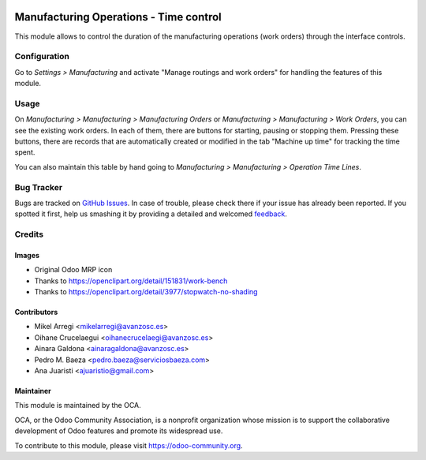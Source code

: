 .. image:: https://img.shields.io/badge/licence-AGPL--3-blue.svg
   :target: http://www.gnu.org/licenses/agpl-3.0-standalone.html
   :alt: License: AGPL-3

=======================================
Manufacturing Operations - Time control
=======================================

This module allows to control the duration of the manufacturing
operations (work orders) through the interface controls.

Configuration
=============

Go to *Settings > Manufacturing* and activate "Manage routings and work orders"
for handling the features of this module.

Usage
=====

On *Manufacturing > Manufacturing > Manufacturing Orders* or
*Manufacturing > Manufacturing > Work Orders*, you can see the existing work
orders. In each of them, there are buttons for starting, pausing or stopping
them. Pressing these buttons, there are records that are automatically created
or modified in the tab "Machine up time" for tracking the time spent.

You can also maintain this table by hand going to
*Manufacturing > Manufacturing > Operation Time Lines*.

.. image:: https://odoo-community.org/website/image/ir.attachment/5784_f2813bd/datas
   :alt: Try me on Runbot
   :target: https://runbot.odoo-community.org/runbot/129/8.0

Bug Tracker
===========

Bugs are tracked on `GitHub Issues
<https://github.com/OCA/manufacture/issues>`_. In case of trouble, please
check there if your issue has already been reported. If you spotted it first,
help us smashing it by providing a detailed and welcomed `feedback
<https://github.com/OCA/
manufacture/issues/new?body=module:%20
mrp_operations_time_control%0Aversion:%20
8.0%0A%0A**Steps%20to%20reproduce**%0A-%20...%0A%0A**Current%20behavior**%0A%0A**Expected%20behavior**>`_.

Credits
=======

Images
------

* Original Odoo MRP icon
* Thanks to https://openclipart.org/detail/151831/work-bench
* Thanks to https://openclipart.org/detail/3977/stopwatch-no-shading

Contributors
------------

* Mikel Arregi <mikelarregi@avanzosc.es>
* Oihane Crucelaegui <oihanecrucelaegi@avanzosc.es>
* Ainara Galdona <ainaragaldona@avanzosc.es>
* Pedro M. Baeza <pedro.baeza@serviciosbaeza.com>
* Ana Juaristi <ajuaristio@gmail.com>

Maintainer
----------

.. image:: https://odoo-community.org/logo.png
   :alt: Odoo Community Association
   :target: https://odoo-community.org

This module is maintained by the OCA.

OCA, or the Odoo Community Association, is a nonprofit organization whose
mission is to support the collaborative development of Odoo features and
promote its widespread use.

To contribute to this module, please visit https://odoo-community.org.


